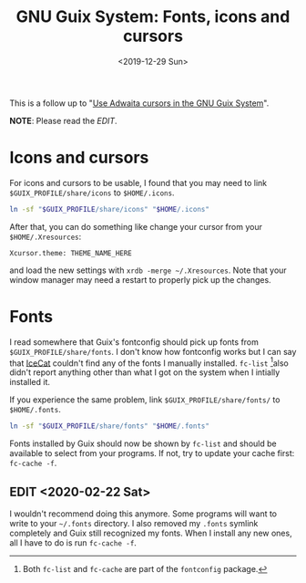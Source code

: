 #+TITLE: GNU Guix System: Fonts, icons and cursors
#+DATE: <2019-12-29 Sun>

This is a follow up to "[[./2019-12-25-guix-adwaita-cursor.org][Use Adwaita cursors in the GNU Guix System]]".

*NOTE*: Please read the [[*EDIT <2020-02-22 Sat>][EDIT]].

* Icons and cursors

For icons and cursors to be usable, I found that you may need to link
~$GUIX_PROFILE/share/icons~ to ~$HOME/.icons~.

#+begin_src bash
ln -sf "$GUIX_PROFILE/share/icons" "$HOME/.icons"
#+end_src

After that, you can do something like change your cursor from your
~$HOME/.Xresources~:

#+begin_src text
Xcursor.theme: THEME_NAME_HERE
#+end_src

and load the new settings with ~xrdb -merge ~/.Xresources~. Note that
your window manager may need a restart to properly pick up the
changes.

* Fonts

I read somewhere that Guix's fontconfig should pick up fonts from
~$GUIX_PROFILE/share/fonts~. I don't know how fontconfig works but I
can say that [[https://www.gnu.org/software/gnuzilla/][IceCat]] couldn't find any of the fonts I manually
installed. ~fc-list~ [fn::Both ~fc-list~ and ~fc-cache~ are part of the
=fontconfig= package.]also didn't report anything other than what I got
on the system when I intially installed it.

If you experience the same problem, link ~$GUIX_PROFILE/share/fonts/~
to ~$HOME/.fonts~.

#+begin_src bash
ln -sf "$GUIX_PROFILE/share/fonts" "$HOME/.fonts"
#+end_src

Fonts installed by Guix should now be shown by ~fc-list~ and should be
available to select from your programs. If not, try to update your
cache first: ~fc-cache -f~.

** EDIT <2020-02-22 Sat>
I wouldn't recommend doing this anymore. Some
programs will want to write to your =~/.fonts= directory. I also
removed my =.fonts= symlink completely and Guix still recognized my
fonts. When I install any new ones, all I have to do is run ~fc-cache -f~.
